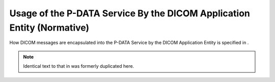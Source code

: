 .. _chapter_F:

Usage of the P-DATA Service By the DICOM Application Entity (Normative)
=======================================================================

How DICOM messages are encapsulated into the P-DATA Service by the DICOM
Application Entity is specified in .

.. note::

   Identical text to that in was formerly duplicated here.
